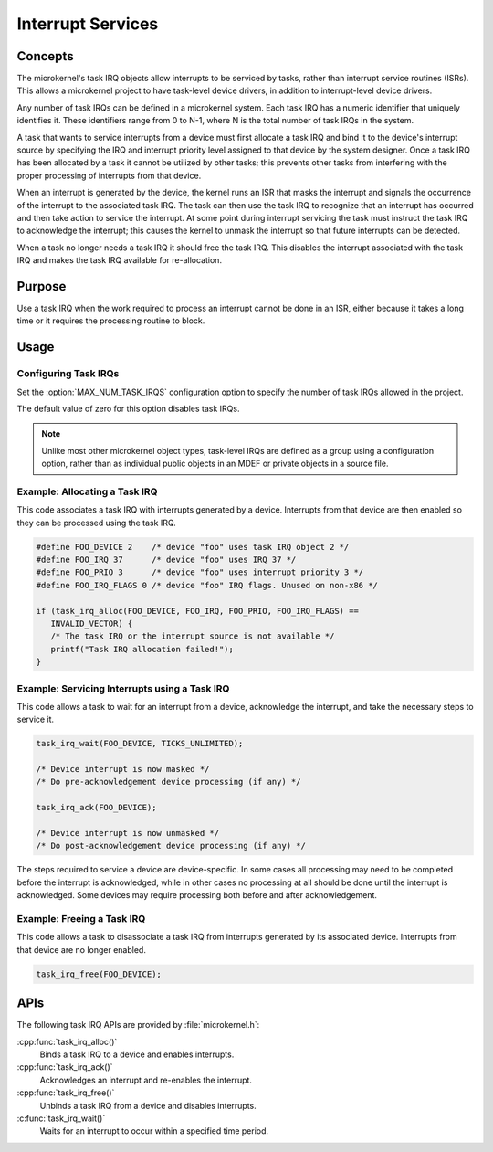.. _microkernel_task_irqs:

Interrupt Services
##################

Concepts
********

The microkernel's task IRQ objects allow interrupts to be serviced
by tasks, rather than interrupt service routines (ISRs).
This allows a microkernel project to have task-level device drivers,
in addition to interrupt-level device drivers.

Any number of task IRQs can be defined in a microkernel system.
Each task IRQ has a numeric identifier that uniquely identifies it.
These identifiers range from 0 to N-1, where N is the total number
of task IRQs in the system.

A task that wants to service interrupts from a device
must first allocate a task IRQ and bind it to the device's interrupt source
by specifying the IRQ and interrupt priority level
assigned to that device by the system designer.
Once a task IRQ has been allocated by a task
it cannot be utilized by other tasks;
this prevents other tasks from interfering with the proper processing
of interrupts from that device.

When an interrupt is generated by the device, the kernel
runs an ISR that masks the interrupt and signals the occurrence
of the interrupt to the associated task IRQ.
The task can then use the task IRQ to recognize that
an interrupt has occurred
and then take action to service the interrupt.
At some point during interrupt servicing
the task must instruct the task IRQ to acknowledge the interrupt;
this causes the kernel to unmask the interrupt
so that future interrupts can be detected.

When a task no longer needs a task IRQ it should free the task IRQ.
This disables the interrupt associated with the task IRQ
and makes the task IRQ available for re-allocation.

Purpose
*******

Use a task IRQ when the work required to process an interrupt
cannot be done in an ISR, either because it takes a long time
or it requires the processing routine to block.

Usage
*****

Configuring Task IRQs
=====================

Set the :option:`MAX_NUM_TASK_IRQS` configuration option
to specify the number of task IRQs allowed in the project.

The default value of zero for this option disables task IRQs.

.. note::
   Unlike most other microkernel object types, task-level IRQs are defined
   as a group using a configuration option, rather than as individual
   public objects in an MDEF or private objects in a source file.

Example: Allocating a Task IRQ
==============================

This code associates a task IRQ with interrupts generated by a device.
Interrupts from that device are then enabled
so they can be processed using the task IRQ.

.. code-block:: c

   #define FOO_DEVICE 2    /* device "foo" uses task IRQ object 2 */
   #define FOO_IRQ 37      /* device "foo" uses IRQ 37 */
   #define FOO_PRIO 3      /* device "foo" uses interrupt priority 3 */
   #define FOO_IRQ_FLAGS 0 /* device "foo" IRQ flags. Unused on non-x86 */

   if (task_irq_alloc(FOO_DEVICE, FOO_IRQ, FOO_PRIO, FOO_IRQ_FLAGS) ==
      INVALID_VECTOR) {
      /* The task IRQ or the interrupt source is not available */
      printf("Task IRQ allocation failed!");
   }

Example: Servicing Interrupts using a Task IRQ
==============================================

This code allows a task to wait for an interrupt from a device,
acknowledge the interrupt, and take the necessary steps to service it.

.. code-block:: c

   task_irq_wait(FOO_DEVICE, TICKS_UNLIMITED);

   /* Device interrupt is now masked */
   /* Do pre-acknowledgement device processing (if any) */

   task_irq_ack(FOO_DEVICE);

   /* Device interrupt is now unmasked */
   /* Do post-acknowledgement device processing (if any) */

The steps required to service a device are device-specific.
In some cases all processing may need to be completed
before the interrupt is acknowledged,
while in other cases no processing at all should be done
until the interrupt is acknowledged.
Some devices may require processing both before and after acknowledgement.

Example: Freeing a Task IRQ
===========================

This code allows a task to disassociate a task IRQ
from interrupts generated by its associated device.
Interrupts from that device are no longer enabled.

.. code-block:: c

   task_irq_free(FOO_DEVICE);


APIs
****

The following task IRQ APIs are provided by :file:`microkernel.h`:

:cpp:func:`task_irq_alloc()`
   Binds a task IRQ to a device and enables interrupts.

:cpp:func:`task_irq_ack()`
   Acknowledges an interrupt and re-enables the interrupt.

:cpp:func:`task_irq_free()`
   Unbinds a task IRQ from a device and disables interrupts.

:c:func:`task_irq_wait()`
   Waits for an interrupt to occur within a specified time period.

